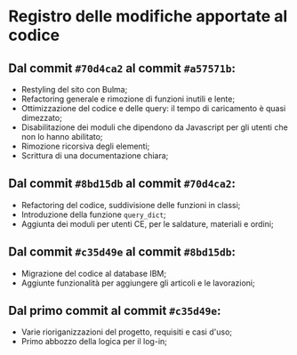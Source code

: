 * Registro delle modifiche apportate al codice

** Dal commit ~#70d4ca2~ al commit ~#a57571b~:
    + Restyling del sito con Bulma;
    + Refactoring generale e rimozione di funzioni inutili e lente;
    + Ottimizzazione del codice e delle query: il tempo di caricamento è quasi dimezzato;
    + Disabilitazione dei moduli che dipendono da Javascript per gli utenti che non lo hanno abilitato;
    + Rimozione ricorsiva degli elementi;
    + Scrittura di una documentazione chiara;

** Dal commit ~#8bd15db~ al commit ~#70d4ca2~:
    + Refactoring del codice, suddivisione delle funzioni in classi;
    + Introduzione della funzione ~query_dict~;
    + Aggiunta dei moduli per utenti CE, per le saldature, materiali e ordini;

** Dal commit ~#c35d49e~ al commit ~#8bd15db~:
    + Migrazione del codice al database IBM;
    + Aggiunte funzionalità per aggiungere gli articoli e le lavorazioni;

** Dal primo commit al commit ~#c35d49e~:
    + Varie rioriganizzazioni del progetto, requisiti e casi d'uso;
    + Primo abbozzo della logica per il log-in;
    